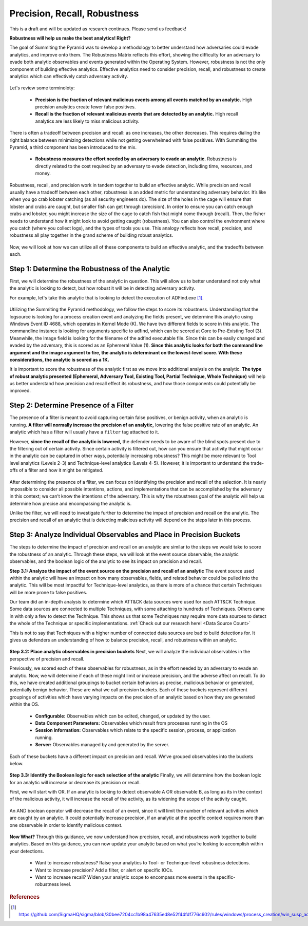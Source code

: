 Precision, Recall, Robustness
=============================

This is a draft and will be updated as research continues. Please send us feedback!

**Robustness will help us make the best analytics! Right?**

The goal of Summiting the Pyramid was to develop a methodology to better understand how adversaries could evade analytics, and improve onto them. The Robustness Matrix reflects this effort, showing the difficulty for an adversary to evade both analytic observables and events generated within the Operating System. However, robustness is not the only component of building effective analytics. Effective analytics need to consider precision, recall, and robustness to create analytics which can effectively catch adversary activity.

.. figure:: _static/analyticstool.png
   :alt: An effective analytic is comprised of precision, recall, and robustness.
   :align: center

Let's review some terminoloty:

  - **Precision is the fraction of relevant malicious events among all events matched by an analytic.** High precision analytics create fewer false positives.
  - **Recall is the fraction of relevant malicious events that are detected by an analytic.** High recall analytics are less likely to miss malicious activity. 

There is often a tradeoff between precision and recall: as one increases, the other decreases. This requires dialing the right balance between minimizing detections while not getting overwhelmed with false positives. With Summiting the Pyramid, a third component has been introduced to the mix.

  - **Robustness measures the effort needed by an adversary to evade an analytic.** Robustness is directly related to the cost required by an adversary to evade detection, including time, resources, and money.

Robustness, recall, and precision work in tandem together to build an effective analytic. While precision and recall usually have a tradeoff between each other, robustness is an added metric for understanding adversary behavior. It’s like when you go crab lobster catching (as all security engineers do). The size of the holes in the cage will ensure that lobster and crabs are caught, but smaller fish can get through (precision). In order to ensure you can catch enough crabs and lobster, you might increase the size of the cage to catch fish that might come through (recall). Then, the fisher needs to understand how it might look to avoid getting caught (robustness). You can also control the environment where you catch (where you collect logs), and the types of tools you use. This analogy reflects how recall, precision, and robustness all play together in the grand scheme of building robust analytics. 

.. figure:: _static/PrecisionRecallRobustness_Lobster.png
   :alt: We can compare identifying the balance between precision, recall, and robustness by looking at how to catch lobster.
   :align: center

Now, we will look at how we can utilize all of these components to build an effective analytic, and the tradeoffs between each.

Step 1: Determine the Robustness of the Analytic
------------------------------------------------
First, we will determine the robustness of the analytic in question. This will allow us to better understand not only what the analytic is looking to detect, but how robust it will be in detecting adversary activity.

For example, let's take this analytic that is looking to detect the execution of ADFind.exe [#f1]_.

.. figure:: _static/adfind_example.png
   :alt: Analytic looking to detect malicious use of ADFind.exe
   :align: center

Utilizing the Summiting the Pyramid methodology, we follow the steps to score its robustness. Understanding that the logsource is looking for a process creation event and analyzing the fields present, we determine this analytic using Windows Event ID 4688, which operates in Kernel Mode (K). We have two different fields to score in this analytic. The commandline instance is looking for arguments specific to adfind, which can be scored at Core to Pre-Existing Tool (3). Meanwhile, the Image field is looking for the filename of the adfind executable file. Since this can be easily changed and evaded by the adversary, this is scored as an Ephemeral Value (1). **Since this analytic looks for both the command line argument and the image argument to fire, the analytic is determinant on the lowest-level score. With these considerations, the analytic is scored as a 1K.** 

It is important to score the robustness of the analytic first as we move into additional analysis on the analytic. **The type of robust analytic presented (Ephemeral, Adversary Tool, Existing Tool, Partial Technique, Whole Technique)** will help us better understand how precision and recall effect its robustness, and how those components could potentially be improved.

Step 2: Determine Presence of a Filter
--------------------------------------
The presence of a filter is meant to avoid capturing certain false positives, or benign activity, when an analytic is running. **A filter will normally increase the precision of an analytic,** lowering the false positive rate of an analytic. An analytic which has a filter will usually have a ``filter`` tag attached to it.

However, **since the recall of the analytic is lowered,** the defender needs to be aware of the blind spots present due to the filtering out of certain activity. Since certain activity is filtered out, how can you ensure that activity that might occur in the analytic can be captured in other ways, potentially increasing robustness? This might be more relevant to Tool level analytics (Levels 2-3) and Technique-level analytics (Levels 4-5). However, it is important to understand the trade-offs of a filter and how it might be mitigated.

.. figure:: _static/AnalyticAnalysis_Filter.png
   :alt: The presence of a filter will increase precision, but decrease recall.
   :align: center

After determining the presence of a filter, we can focus on identifying the precision and recall of the selection. It is nearly impossible to consider all possible intentions, actions, and implementations that can be accomplished by the adversary in this context; we can’t know the intentions of the adversary. This is why the robustness goal of the analytic will help us determine how precise and encompassing the analytic is.

Unlike the filter, we will need to investigate further to determine the impact of precision and recall on the analytic. The precision and recall of an analytic that is detecting malicious activity will depend on the steps later in this process.

Step 3: Analyze Individual Observables and Place in Precision Buckets
---------------------------------------------------------------------
The steps to determine the impact of precision and recall on an analytic are similar to the steps we would take to score the robustness of an analytic. Through these steps, we will look at the event source observable, the analytic observables, and the boolean logic of the analytic to see its impact on precision and recall. 

**Step 3.1: Analyze the impact of the event source on the precision and recall of an analytic**
The event source used within the analytic will have an impact on how many observables, fields, and related behavior could be pulled into the analytic. This will be most impactful for Technique-level analytics, as there is more of a chance that certain Techniques will be more prone to false positives.

Our team did an in-depth analysis to determine which ATT&CK data sources were used for each ATT&CK Technique. Some data sources are connected to multiple Techniques, with some attaching to hundreds of Techniques. Others came in with only a few to detect the Technique. This shows us that some Techniques may require more data sources to detect the whole of the Technique or specific implementations. :ref:`Check out our research here! <Data Source Count>`

This is not to say that Techniques with a higher number of connected data sources are bad to build detections for. It gives us defenders an understanding of how to balance precision, recall, and robustness within an analytic.

.. figure:: _static/AnalyticAnalysis_TechniqueDataSource.png
   :alt: Techniques which are connected to more data sources may result in less precise analytics, while low numbers may increase precision.
   :align: center

**Step 3.2: Place analytic observables in precision buckets**
Next, we will analyze the individual observables in the perspective of precision and recall.

Previously, we scored each of these observables for robustness, as in the effort needed by an adversary to evade an analytic. Now, we will determine if each of these might limit or increase precision, and the adverse affect on recall. To do this, we have created additional groupings to bucket certain behaviors as precise, malicious behavior or generated, potentially benign behavior. These are what we call precision buckets. Each of these buckets represent different groupings of activities which have varying impacts on the precision of an analytic based on how they are generated within the OS. 

  - **Configurable:** Observables which can be edited, changed, or updated by the user.
  - **Data Component Parameters:** Observables which result from processes running in the OS
  - **Session Information:** Observables which relate to the specific session, process, or application running.
  - **Server:** Observables managed by and generated by the server.

Each of these buckets have a different impact on precision and recall. We’ve grouped observables into the buckets below.

.. figure:: _static/PrecisionBuckets.png
   :alt: Observables placed in precision buckets.
   :align: center

**Step 3.3: Identify the Boolean logic for each selection of the analytic**
Finally, we will determine how the boolean logic for an analytic will increase or decrease its precision or recall. 

First, we will start with OR. If an analytic is looking to detect observable A OR observable B, as long as its in the context of the malicious activity, it will increase the recall of the activity, as its widening the scope of the activity caught.

.. figure:: _static/AnalyticAnalysis_ORLogic.png
   :alt: OR Boolean Logic will increase recall of an analytic.
   :align: center

An AND boolean operator will decrease the recall of an event, since it will limit the number of relevant activities which are caught by an analytic. It could potentially increase precision, if an analytic at the specific context requires more than one observable in order to identify malicious context.

.. figure:: _static/AnalyticAnalysis_ANDLogic.png
   :alt: AND Boolean Logic will decrease recall of an analytic.
   :align: center

**Now What?**
Through this guidance, we now understand how precision, recall, and robustness work together to build analytics. Based on this guidance, you can now update your analytic based on what you’re looking to accomplish within your detections.

  - Want to increase robustness? Raise your analytics to Tool- or Technique-level robustness detections.
  - Want to increase precision? Add a filter, or alert on specific IOCs.
  - Want to increase recall? Widen your analytic scope to encompass more events in the specific-robustness level.

.. rubric:: References

.. [#f1] https://github.com/SigmaHQ/sigma/blob/30bee7204cc1b98a47635ed8e52f44fdf776c602/rules/windows/process_creation/win_susp_adfind.yml


